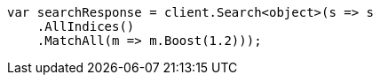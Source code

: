 // query-dsl/match-all-query.asciidoc:23

////
IMPORTANT NOTE
==============
This file is generated from method Line23 in https://github.com/elastic/elasticsearch-net/tree/master/src/Examples/Examples/QueryDsl/MatchAllQueryPage.cs#L27-L43.
If you wish to submit a PR to change this example, please change the source method above
and run dotnet run -- asciidoc in the ExamplesGenerator project directory.
////

[source, csharp]
----
var searchResponse = client.Search<object>(s => s
    .AllIndices()
    .MatchAll(m => m.Boost(1.2)));
----
